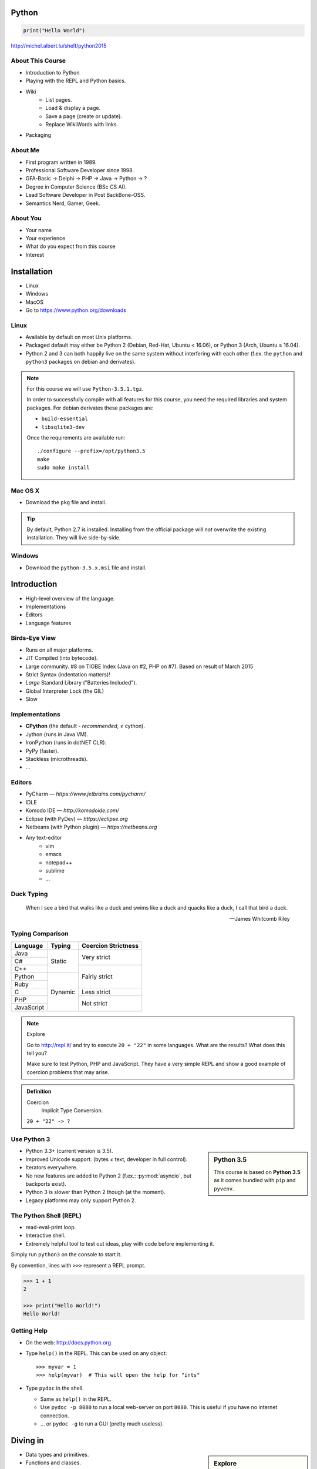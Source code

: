 .. |br| raw:: html

   <br />

.. |clear| raw:: html

   <br clear="both" />

.. role:: checkpoint
    :class: checkpoint

.. role:: keyterm
    :class: keyterm

.. role:: strike
    :class: strike

.. |home| image:: _static/icons/home.png
    :class: midline

.. |github| image:: _static/icons/github-circle.png
    :class: midline

.. |gplus| image:: _static/icons/google-plus.png
    :class: midline


Python
======

.. code-block:: python

    print("Hello World")

|home| http://michel.albert.lu/shelf/python2015



About This Course
-----------------

.. ifnotslides::

    .. note::
        This document has been generated from the original slide sources. Some
        sections may seem so to be kept extensively short. This was necessary
        to make the slides readable. The same goes for code samples that have
        been cut into pieces. In that case, each block has a "filename" caption
        to give some context.

* Introduction to Python
* Playing with the REPL and Python basics.
* Wiki
    * List pages.
    * Load & display a page.
    * Save a page (create or update).
    * Replace WikiWords with links.
* Packaging

About Me
--------

* First program written in 1989.
* Professional Software Developer since 1998.
* GFA-Basic → Delphi → PHP → Java → Python → ?
* Degree in Computer Science (BSc CS AI).
* Lead Software Developer in Post BackBone-OSS.
* Semantics Nerd, Gamer, Geek.


About You
---------

* Your name
* Your experience
* What do you expect from this course
* Interest


Installation
============

* Linux
* Windows
* MacOS
* Go to https://www.python.org/downloads


Linux
-----

* Available by default on most Unix platforms.
* Packaged default may either be Python 2 (Debian, Red-Hat, Ubuntu < 16.06), or
  Python 3 (Arch, Ubuntu ≥ 16.04).
* Python 2 and 3 can both happily live on the same system without interfering
  with each other (f.ex. the ``python`` and ``python3`` packages on debian and
  derivates).

.. note::

    For this course we will use ``Python-3.5.1.tgz``.

    In order to successfully compile with all features for this course, you
    need the required libraries and system packages. For debian derivates these
    packages are:

    * ``build-essential``
    * ``libsqlite3-dev``

    Once the requirements are available run::

        ./configure --prefix=/opt/python3.5
        make
        sudo make install



Mac OS X
--------

* Download the ``pkg`` file and install.

.. tip::

    By default, Python 2.7 is installed. Installing from the official package
    will *not* overwrite the existing installation. They will live
    side-by-side.


Windows
-------

* Download the ``python-3.5.x.msi`` file and install.


Introduction
============

* High-level overview of the language.
* Implementations
* Editors
* Language features


Birds-Eye View
--------------

* Runs on all major platforms.
* JIT Compiled (into bytecode).
* Large community. #8 on TIOBE Index (Java on #2, PHP on #7). Based on result
  of March 2015
* Strict Syntax (indentation matters)!
* *Large* Standard Library ("Batteries Included").
* Global Interpreter Lock (the GIL)
* Slow


Implementations
---------------

* **CPython** (the default - *recommended*, ≠ cython).
* Jython (runs in Java VM).
* IronPython (runs in dotNET CLR).
* PyPy (faster).
* Stackless (microthreads).
* …


Editors
-------

* PyCharm — *https://www.jetbrains.com/pycharm/*
* IDLE
* Komodo IDE — *http://komodoide.com/*
* Eclipse (with PyDev) — *https://eclipse.org*
* Netbeans (with Python plugin) — *https://netbeans.org*
* Any text-editor
    * vim
    * emacs
    * notepad++
    * sublime
    * …


Duck Typing
-----------

    When I see a bird that walks like a duck and swims like a duck and quacks
    like a duck, I call that bird a duck.

    -- James Whitcomb Riley


Typing Comparison
-----------------

+--------------+-----------+---------------------+
| Language     | Typing    | Coercion Strictness |
+==============+===========+=====================+
| Java         | Static    | Very strict         |
+--------------+           +                     +
| C#           |           |                     |
+--------------+           +---------------------+
| C++          |           | Fairly strict       |
+--------------+-----------+                     +
| Python       | Dynamic   |                     |
+--------------+           +                     +
| Ruby         |           |                     |
+--------------+           +---------------------+
| C            |           | Less strict         |
+--------------+           +---------------------+
| PHP          |           | Not strict          |
+--------------+           +                     +
| JavaScript   |           |                     |
+--------------+-----------+---------------------+


.. note:: Explore

    Go to http://repl.it/ and try to execute ``20 + "22"`` in some languages.
    What are the results? What does this tell you?

    Make sure to test Python, PHP and JavaScript. They have a very simple REPL
    and show a good example of coercion problems that may arise.

.. admonition:: Definition

    Coercion
        Implicit Type Conversion.

    ``20 + "22" -> ?``


Use Python 3
------------

.. sidebar:: Python 3.5

    This course is based on **Python 3.5** as it comes bundled with ``pip`` and
    ``pyvenv``.

* Python 3.3+ (current version is 3.5).
* Improved Unicode support. (bytes ≠ text, developer in full control).
* Iterators everywhere.
* No new features are added to Python 2 (f.ex.: :py:mod:`asyncio`, but
  backports exist).
* Python 3 is slower than Python 2 though (at the moment).
* Legacy platforms may only support Python 2.


The Python Shell (REPL)
-----------------------

* read-eval-print loop.
* Interactive shell.
* Extremely helpful tool to test out ideas, play with code before implementing
  it.

Simply run ``python3`` on the console to start it.

By convention, lines with ``>>>`` represent a REPL prompt.

.. code-block:: python

    >>> 1 + 1
    2

    >>> print("Hello World!")
    Hello World!


Getting Help
------------

* On the web: http://docs.python.org
* Type ``help()`` in the REPL. This can be used on any object::

    >>> myvar = 1
    >>> help(myvar)  # This will open the help for "ints"

* Type ``pydoc`` in the shell.

  * Same as ``help()`` in the REPL.
  * Use ``pydoc -p 8080`` to run a local web-server on port ``8080``. This is
    useful if you have no internet connection.
  * … or ``pydoc -g`` to run a GUI (pretty much useless).


.. slide::

    :keyterm:`$ pydoc collections.OrderedDict`


Diving in
=========

.. sidebar:: Explore

    "Explore" blocks show a few simple things for you to try out yourself.

* Data types and primitives.
* Functions and classes.
* Saving and running the code.


Common Data Types
-----------------

.. sidebar:: Explore

    * ``help(None)``
    * ``help(bool)``, ``help(True)``
    * ``help(str)``,
    * ``help(bytes)``, ``help(b'')``
    * ``help(int)``, ``help(123)``

* None (like ``null``)
* Boolean
* String (unicode sequence)
* Bytes (0-255 sequence)
* Numbers

.. note::

    Useful standard modules when working with numbers:

    - :py:mod:`fractions`
    - :py:mod:`math`
    - :py:mod:`cmath`
    - :py:mod:`statistics` (new in 3.4)

.. nextslide::
    :increment:

**Python 2 vs. Python 3**

====================  ==========  ==========
 Literal               Py2 Type    Py3 Type
====================  ==========  ==========
 ``'Hello World'``     bytes       unicode
 ``u'Hello World'``    unicode     unicode
 ``b'Hello World'``    bytes       bytes
====================  ==========  ==========

.. warning::

    * *Always* prefix text with ``u`` in **Python 2**. *Unless* you know
      *exactly* that you want bytes!
    * *Never* use ``encode`` on bytes.
    * *Never* use ``decode`` on strings.

.. note::

    Technically, the type of ``''`` is ``str`` in Python2. However, in Python2,
    ``str`` and ``bytes`` are equivalent. Try running ``id(str)``,
    and ``id(bytes)`` in both Python2 and Python3.

.. nextslide::
    :increment:

.. sidebar:: Explore

    * ``help(list)``, ``help([])``
    * ``help(tuple)``, ``help((1,2))``

    **Note**:

    Tuple of one element: ``(1,)``

.. note::

    In python, using ``(1)`` is the same as simply writing ``1``. The following
    two statements are equivalent::

        >>> x = (1)
        >>> x = 1

    Parens can be used to group multiple statements, and to split long lines.

    But tuples use parens to write tuples too. So writing a tuple of one
    element introduces an ambiguity in syntax: When writing ``(1)``, do you
    mean the tuple with one element, or do you mean the integer value ``1``?

    In order to remove this ambiguity, a 1-element tuple must be written with a
    trailing comma: ``(1, )``

    Additionally, in the same way that ``1`` ≡ ``(1)``, there is also: ``(1,)``
    ≡ ``1,`` (as long as it is syntactically correct)!.

    As such, the following lines are also equivalent (similar to the first
    paragraph)::

        >>> x = 1,
        >>> x = (1, )

    This can lead to subtle bugs when not careful.


* Lists

  - can hold objects of any type, heterogenous
  - slicing
  - appending, inserting
  - popping (queue, stack)

* Tuples, Namedtuples

  - Immutable lists
  - Cannot be changed
  - but can be hashed

.. nextslide::
    :increment:

.. sidebar:: Explore

    * ``help(dict)``, ``help({})``
    * ``help(set)``

* Dictionaries

  - a.k.a. a HashTable
  - keys can be anything that can be hashed.
  - values can be anything.

* Sets

  - a.k.a. a Bag
  - values must be hashable.
  - only the *first* element is kept. Adding new identical items has no effect.


Python vs other Languages
-------------------------

* Everything is an Object. Even functions.
* Blocks defined by indentation
* "Falsy" values (``''``, ``[]``, ``()``, ``{}``, ``0``, ``False``, …)
* ``True == 1 and False == 0``
* Variable unpacking (f.ex.: ``a, b = 1, 2``).
* "lambda" expressions.
* :pep:`8`

.. note::

    Historically, ``True`` and ``False`` did not exist in Python. Instead ``1``
    and ``0`` were used. Those literals were introduced in Python 2.2.1. The
    boolean type was introduced in 2.3. The values are *constant* for backwards
    compatibility with older versions.


Exceptions
----------

An example exception:

.. code-block:: python

    >>> from example_exception import foo
    >>> foo()
    Traceback (most recent call last):
      File "<stdin>", line 1, in <module>
      File "/path/example_exception.py", line 3, in foo
        return a['z']
    KeyError: 'z'


.. note::

    From bottom to top:

    **KeyError**
        The kind of the exception which was thrown.

    ``return a['z']``
        The line which caused the error.

    **File "..."**
        The finlename that caused the error.

    **line 3**
        The line in the file.

    **in foo**
        The function-name in which the error was thrown.

    Moving up the "stack", the lines have the same format. The further you move
    "up", the closer you get to the entry-point of the application.



Exercise: primitives
--------------------

.. to-do item #1 code

.. sidebar:: Explore

    * Run ``help`` on your variables (f.ex.: ``help(mytext)``)
    * Difference between ``mytext.find`` and ``mytext.index``?
    * Difference between ``mytext`` and ``mybytes``?


.. code-block:: python

    >>> mytext = 'Hello World!'
    >>> mytext.split()
    >>> mytext[0:5]
    >>> mytext.find('o')

    >>> mybytes = b'Hello World!'

    >>> myint = 10
    >>> int('101010', 2)

    >>> mybool = True
    >>> bool('hello')
    >>> bool('')


Exercise: collections
---------------------

.. to-do item #1 code

.. sidebar:: Explore

    * Try other types of values (``int``, ``list``, ``tuple``, …) as keys for
      the ``dict``.
    * Try the ``list`` example with a ``tuple``.
    * Run ``help`` on both ``mylist`` and ``mydict``.


.. code-block:: python

    >>> # dictionary
    >>> mydict = {}
    >>> mydict['foo'] = 10
    >>> mydict['foo']
    >>> mydict['bar']
    >>> mydict.get('bar', 'mydefault')

    >>> # list
    >>> mylist = [1, 2, 3]
    >>> mylist
    >>> mylist[1:3]
    >>> mylist[0]
    >>> mylist[10]
    >>> mylist[2] = 10
    >>> mylist.append(4)


Functions
---------

* Defined using the ``def`` keyword.
* Always return a value. If no value is specified, it will return ``None``
* In Python they are "First-Class Functions" (i.e.: funtions are objects too).
* Function definition is executed *at runtime* (usually during ``import``)!

Example::

    def say_hello(name):
        '''
        Prints "Hello <name>" to stdout.
        '''
        print('Hello ' + name)


Documenting Code
----------------

* The first ``string`` inside a module/class/function are their so called
  "docstrings".
* No standard formatting.
* Sphinx (http://www.sphinx-doc.org)
* Accessible via the special variable ``__doc__``.

.. sidebar:: Takeaways

    * Everything is an object. Functions too!

.. code-block:: python

    >>> def noop():
    ...     '''
    ...     Does nothing
    ...     '''
    ...     pass

    >>> print(noop.__doc__)


Exercise: "Falsy" Values
------------------------

.. to-do item #2, #32 code

.. sidebar:: Takeaways

    * Blocks identified by indentation

.. code-block:: python
    :emphasize-lines: 2

    >>> def trueish(true_enough):
    >>>     if true_enough:
    >>>         print('yes.')
    >>>     else:
    >>>         print('no.')

    >>> # Text
    >>> trueish('')
    >>> trueish('hello world')

    >>> # Numbers
    >>> trueish(123)
    >>> trueish(0)
    >>> trueish(-100)

    >>> # Lists
    >>> trueish([])
    >>> trueish([1, 2, 3])


Saving your code
----------------

.. sidebar:: Linux, MacOS

    On \*nix systems, you can make the file executable with a shebang. For
    example::

        #!/usr/bin/python

* File extension: ``.py``
* Python files are called *modules*.
* Folders can be used to organise your code into *packages*.
* Folders with modules should contain a file with the name ``__init__.py``.
  This special file marks a folder as *package*.
* Execute files with

.. code-block:: bash

    $ python filename.py



Classes – Basics
----------------

.. to-do item #33

* Definition happens at runtime (like with functions).
* Support multiple inheritance.
* No interfaces (Duck Typing).
* **Instance methods get the instance as first parameter.** Conventional name: ``self``
* **Class methods get the class as first parameter.** Conventional name: ``cls``
* Static methods are merely syntactic sugar.


Classes – Basic Example
-----------------------

.. code-block:: python

    class MyClass(AParentClass, AMixinClass):

        def __init__(self, a, b):
            super()
            self.a = a
            self.b = b

        @staticmethod
        def mystaticmethod(arg1, arg2):
            print(arg1, arg2)

        @classmethod
        def myclassmethod(cls, arg1, arg2):
            print(cls, arg1, arg2)

        def myinstancemethod(self, arg1, arg2):
            print(self, arg1, arg2)


Our Project
===========

A very simple wiki page.


Exercise – A Wiki Page
----------------------

.. code-block:: python
    :caption: **Filename:** wiki / model.py

    class WikiPage:

        def __init__(self, title, content):
            self.title = title
            self.content = content

        def teaser(self):
            return self.content

Usage:

.. sidebar:: Explore

    * Run ``help`` on your created instance.
    * Execute the function ``dir`` on your created instance.
    * Try assigning a value to ``page.content``


.. code-block:: python

    >>> import wiki.model as model
    >>> page = model.WikiPage(
    ...    'index', 'Hello World!')


Wiki Functionality
------------------

* List pages.
* Load & display a page.
* Save a page (create or update).
* Replace WikiWords with links.


Storing documents on Disk
-------------------------

.. note:: Assumptions

    * JSON as format.
    * No checks for FS injections.
    * Page titles are valid filenames.

.. sidebar:: Takeaways
    :class: overlapping

    * Imports
    * Defining classes

.. code-block:: python
    :caption: **Filename:** wiki / storage / disk.py
    :name: diskstorage1

    from os import listdir
    from os.path import join, exists
    import json

    from wiki.model import WikiPage


    class DiskStorage:

        def __init__(self, root):
            self.root = root

        def init(self):
            pass

        def close(self):
            pass

.. nextslide::
    :increment:

.. sidebar:: Takeaways
    :class: overlapping

    * Opening files
    * ``with`` statement

.. code-block:: python
    :caption: **Filename:** wiki / storage / disk.py
    :name: diskstorage2

    def save(self, document):
        filename = join(self.root,
            document.title) + '.json'
        with open(filename, 'w') as file_hndl:
            json.dump({
                'title': document.title,
                'content': document.content
            }, file_hndl)

    def load(self, title):
        filename = join(self.root,
            title) + '.json'
        if not exists(filename):
            return None

        with open(filename, 'r') as file_handle:
            document = json.load(file_handle)

        return WikiPage(document['title'],
                        document['content'])

.. nextslide::
    :increment:

.. sidebar:: Takeaways
    :class: overlapping

    * ``for … in …``  loop
    * Variable unpacking

.. code-block:: python
    :caption: **Filename:** wiki / storage / disk.py
    :name: diskstorage3

    def list(self):
        titles = []
        for filename in listdir(self.root):
            title, _ = filename.rsplit('.', 1)
            titles.append(title)
        return titles


Using the DiskStorage Class
---------------------------

.. sidebar:: Remember
    :class: overlapping

    Packages must have a ``__init__.py`` file!

    `source code (step 1) <_static/wiki-0.1.tar.gz>`_

.. code-block:: python
    :caption: **Filename:** runner.py

    from wiki.model import WikiPage
    from wiki.storage.disk import (
        DiskStorage
    )

    storage = DiskStorage('wiki_pages')
    for page in storage.list():
        print(page)

    mypage = WikiPage('HelloWorld', 'This is an example!')
    storage.save(mypage)

    for page in storage.list():
        print(page)

    loaded_page = storage.load('HelloWorld')
    print(mypage == loaded_page)


.. note:: Complete Source

    .. code-block:: python
        :caption: wiki/storage/disk.py
        :name: complete_diskstorage

        from os import listdir
        from os.path import join, exists
        import json

        from wiki.model import WikiPage


        class DiskStorage:

            def __init__(self, root):
                self.root = root

            def init(self):
                pass

            def close(self):
                pass

            def save(self, document):
                filename = join(self.root,
                    document.title) + '.json'
                with open(filename, 'w') as file_hndl:
                    json.dump({
                        'title': document.title,
                        'content': document.content
                    }, file_hndl)

            def load(self, title):
                filename = join(self.root,
                    title) + '.json'
                if not exists(filename):
                    return None

                with open(filename, 'r') as file_handle:
                    document = json.load(file_handle)

                return WikiPage(document['title'],
                                document['content'])

            def list(self):
                titles = []
                for filename in listdir(self.root):
                    title, _ = filename.rsplit('.', 1)
                    titles.append(title)
                return titles


.. slide::

    .. figure:: _static/checkpoint.jpg
        :class: fill

    :checkpoint:`$ ./env/bin/python runner.py`


Imports
-------

* Partial imports are possible: ``from foo import bar``
* Aliasing imports: ``from foo import bar as qux``
* *Never* write ``from foo import *`` (Why?).
* Can be wrapped in a ``try … except`` block. This allows for graceful
  degradation.
* They do not have to be at the beginning of the file.
* They are cached. File lookup, and actual loading only happens the first
  time.

.. warning:: Import Side-Effects

    Modules (``.py``) files should never execute active code on it's root! This
    code will be executed on import and is very hard to test with unit-tests!


The "``in``" Operator
---------------------

.. sidebar:: Warning

    The iterated variable is bound in the *same* scope as the ``for``
    loop resides. The loop effectively shadows this value!

* Loops
* Tests for membership

**Examples:**

.. code-block:: python

    >>> element = 'Whoops'
    >>> for element in [1, 2, 3]:
    >>>     print(element)
    >>>
    >>> print(element)  # Caution! Keep this in mind!

    >>> 2 in [1, 2, 3]

    >>> 'foo' in {'foo': 10, 'bar': 20}

    >>> 'foo' in {'foo', 'bar'}


``for … in … else``
-------------------

.. sidebar:: Explore

    * ``$ pydoc for``


* For loops have an optional ``else`` clause: ``for … in … else …``.
* The ``else`` block is executed when the ``for`` block reaches it's end
  *normally* (no ``break``).

**Example**

.. code-block:: python

    with open('names.txt') as file_handle:
        names = file_handle.read().splitlines()

    for name in names:
        if name == 'foo':
            print('foo was found!')
            break
    else:
        print('foo was not found in the file!')


The "``with``" Statement
------------------------

* Used with a so called "Context Manager".
* Used for code which needs an "entry" and guaranteed "exit" step (a open file,
  a DB connection, …).
* The ``with`` block does **not** create a new variable scope. Variables
  created in that block are accessible outside!
* Ensures that finalisation step is taken. Even on unexpected exit.
* Context managers can be created manuall by implementing the magic
  ``__enter__`` and ``__exit__`` methods in a class, or
  :py:func:`contextlib.contextmanager`.



Variable Unpacking
------------------

.. sidebar:: Throwaway Variable

    The underscore "``_``" is a perfectly valid identifier in Python. By
    *convention* it is used whenever you must store a value but don't need it.

    This is most commonly used with variable unpacking.

* Assign multiple values at once, "extracting" them from an iterable.
* Use ``_`` for "throwaway" variables.

**Example**

.. code-block:: python

    >>> title, _ = filename.rsplit('.', 1)

    >>> a, _, b = [1, 2, 3]
    >>> print(a)

    >>> # What could possibly go wrong?
    >>> a, b = {'a': 1, 'b': 2}

    >>> # Is this safe?
    >>> a, b = {1, 2}


Third Party Modules & virtualenv
--------------------------------

* Official Index (The "Cheese Shop"): http://pypi.python.org
* Third Party modules can be installed using ``pip``.
* Virtual Environments isolate packages from the system.
* Virtual Environments can be created using ``pyvenv`` (as of Python 3.4) or
  ``virtualenv`` .

.. attention::
    Installing compiled extensions (f.ex. C/C++) requires the appropriate
    compiler (and headers) on the system!

.. nextslide::
    :increment:

**Installing our requirement**

.. code-block:: bash

    $ /opt/python3.5/bin/pyvenv env
    $ ./env/bin/pip install flask


**Alternatives**

.. code-block:: bash

    $ source env/bin/activate
    (env)$ pip install flask

.. code-block:: bash

    $ mkvirtualenv tutorial  # With "virtualenvwrapper"
    (tutorial)$ pip install flask

Packaging our application
-------------------------

A minimal setup script:

.. code-block:: python
    :caption: **Filename:** setup.py
    :name: basic_setup_script

    from setuptools import setup, find_packages

    setup(name='wiki',
          packages=find_packages())


Linking the package for development:

.. code-block:: bash

    $ ./env/bin/pip install -e .


Our first Web Page
------------------

.. sidebar:: Takeaways
    :class: overlapping

    * Module level variables are all-caps (:pep:`8`).
    * Naming variables in function call.
    * There are no "constants" in Python.
    * ``__name__`` is the module's name.
    * Avoiding "import side-effects" using |br| ``if __name__ == '__main__':``


.. code-block:: python
    :caption: **Filename:** wiki / webui.py
    :name: webui1

    from flask import Flask

    APP = Flask(__name__)


    @APP.route('/')
    def index():
        return 'Hello World'


    if __name__ == '__main__':
        APP.run(debug=True, host='0.0.0.0',
                port=5000)

|clear|

.. code-block:: bash

    $ ./env/bin/python wiki/webui.py


.. slide::

    .. figure:: _static/checkpoint.jpg
        :class: fill

    :checkpoint:`http://localhost:5000`



Using our DiskStorage class
---------------------------

.. note:: Complete Source

    .. code-block:: python
        :caption: wiki/webui.py
        :name: complete_webui

        from flask import Flask, g
        from wiki.storage.disk import DiskStorage


        APP = Flask(__name__)


        @APP.before_request
        def before_request():
            g.db = DiskStorage('wiki_pages')


        @APP.route('/')
        def index():
            return 'Hello World'


        @APP.route('/list')
        def list():
            page_names = g.db.list()
            return '\n'.join(page_names)


        if __name__ == '__main__':
            APP.run(debug=True, host='0.0.0.0',
                    port=5000)

Imports:

.. code-block:: python
    :emphasize-lines: 1
    :caption: wiki / webui.py
    :name: webui2

    from flask import Flask, g
    from wiki.storage.disk import DiskStorage

Making storage available:

.. code-block:: python

    @APP.before_request
    def before_request():
        g.db = DiskStorage('wiki_pages')

Prividing a page listing:

.. sidebar:: Takeaways

    * Joining lists

.. code-block:: python
    :emphasize-lines: 4

    @APP.route('/list')
    def list():
        page_names = g.db.list()
        return '\n'.join(page_names)


.. slide::

    .. figure:: _static/checkpoint.jpg
        :class: fill

    :checkpoint:`http://localhost:5000/list`


.. slide::

    .. image:: _static/brace_for_html.jpg
        :align: center


HTML Output (via templating) in Flask
-------------------------------------

.. note:: Complete Source

    .. code-block:: python
        :caption: wiki/webui.py
        :name: webui3

        from flask import Flask, g, render_template
        from wiki.storage.disk import DiskStorage


        APP = Flask(__name__)


        @APP.before_request
        def before_request():
            g.db = DiskStorage('wiki_pages')


        @APP.route('/')
        def index():
            return 'Hello World'


        @APP.route('/list')
        def list():
            page_names = g.db.list()
            return render_template('pagelist.html',
                                page_names=page_names)


        if __name__ == '__main__':
            APP.run(debug=True, host='0.0.0.0',
                    port=5000)


* Jinja Templating Engine (http://jinja.pocoo.org)

.. code-block:: html+jinja
    :caption: **Filename:** wiki / templates / pagelist.html
    :name: pagelist1

    <html>
    <body>
      <ul>
      {% for name in page_names %}
        <li>{{name}}</li>
      {% endfor %}
      </ul>
    </body>
    </html>

.. nextslide::
    :increment:

.. code-block:: python
    :emphasize-lines: 1, 8
    :caption: **Filename:** wiki / webui.py
    :name: webui4

    from flask import Flask, g, render_template

    ...

    @APP.route('/list')
    def list():
        page_names = g.db.list()
        return render_template('pagelist.html',
                               page_names=page_names)

.. sidebar:: Source Code

    `source code (step 2) <_static/wiki-0.2.tar.gz>`_


.. slide::

    .. figure:: _static/checkpoint.jpg
        :class: fill

    :checkpoint:`http://localhost:5000/list`


Wiki Functionality
------------------

* :strike:`List pages`
* Load & display a page
* Save a page (create or update)
* Replace WikiWords with links.


Loading and Displaying a Page
-----------------------------

.. code-block:: python
    :caption: **Filename:** wiki / webui.py
    :name: webui5
    :emphasize-lines: 3

    ...

    @APP.route('/<name>')
    def display(name):
        page = g.db.load(name)
        return render_template('page.html', page=page)

    ...

.. code-block:: html+jinja
    :caption: **Filename:** wiki / templates / page.html
    :name: page2

    <html>
    <body>
      {{page.content|safe}}
      <hr />
      <a href="{{url_for('display', name=page.title, edit=True)}}">
        Edit</a>
    </body>
    </html>

.. sidebar:: Source Code
    :class: overlapping

    `source code (step 3) <_static/wiki-0.3.tar.gz>`_


.. slide::

    .. figure:: _static/checkpoint.jpg
        :class: fill

    :checkpoint:`http://localhost:5000/BingoBongo`


Wiki Functionality
------------------

* :strike:`List pages`
* :strike:`Load & display a page`
* Save a page (create or update)
* Replace WikiWords with links.


Creating Pages
--------------

.. note:: Complete Source

    .. code-block:: python
        :caption: wiki/webui.py
        :name: webui6

        from flask import Flask, g, render_template, redirect, url_for, request
        from wiki.model import WikiPage
        from wiki.storage.disk import DiskStorage


        APP = Flask(__name__)


        @APP.before_request
        def before_request():
            g.db = DiskStorage('wiki_pages')


        @APP.route('/')
        def index():
            return 'Hello World'


        @APP.route('/list')
        def list():
            page_names = g.db.list()
            return render_template('pagelist.html',
                                page_names=page_names)


        @APP.route('/<name>')
        def display(name):
            page = g.db.load(name)
            if not page:
                return render_template('edit_page.html', name=name)
            if 'edit' in request.args:
                return render_template('edit_page.html', name=name,
                                    content=page.content)
            return render_template('page.html', page=page)


        @APP.route('/', methods=['POST'])
        def save_page():
            page = WikiPage(request.form['title'],
                            request.form['content'])
            g.db.save(page)
            return redirect(url_for('display', name=page.title))


        if __name__ == '__main__':
            APP.run(debug=True, host='0.0.0.0',
                    port=5000)

.. code-block:: python
    :caption: **Filename:** wiki / webui.py
    :name: webui7
    :emphasize-lines: 1-2, 7-11, 14-20

    from flask import ..., redirect, url_for, request
    from wiki.model import WikiPage

    @APP.route('/<name>')
    def display(name):
        page = g.db.load(name)
        if not page:
            return render_template('edit_page.html', name=name)
        if 'edit' in request.args:
            return render_template('edit_page.html', name=name,
                                   content=page.content)
        return render_template('page.html', page=page)

    @APP.route('/', methods=['POST'])
    def save_page():
        page = WikiPage(request.form['title'],
                        request.form['content'])
        g.db.save(page)
        return redirect(url_for('display', name=page.title))

.. nextslide::
    :increment:

.. code-block:: html+jinja
    :caption: **Filename:** wiki / templates / edit_page.html

    <html>
    <body>
    <form action="{{url_for('index')}}"
          method="POST">
      Title: <input type="text"
                    name="title"
                    value="{{name}}" /><br />
      Content<br />
      <textarea name="content" rows="10"
                cols="80">{{content|safe}}</textarea>
      <br />
      <input type="submit" />
    </form>
    </body>
    </html>


.. sidebar:: Source Code
    :class: overlapping

    `source code (step 4) <_static/wiki-0.4.tar.gz>`_


.. slide::

    .. figure:: _static/checkpoint.jpg
        :class: fill

    :checkpoint:`http://localhost:5000/BingoBongo`


Wiki Functionality
------------------

* :strike:`List pages`
* :strike:`Load & display a page`
* :strike:`Save a page (create or update)`
* Replace WikiWords with links.


Page Listing Revisited
----------------------

Let's add links to our page listing:

.. code-block:: html+jinja
    :caption: **Filename:** wiki / templates / pagelist.html
    :name: pagelist2
    :emphasize-lines: 5-6

    <html>
    <body>
    <ul>
    {% for name in page_names %}
      <li><a href="{{url_for('display',
        name=name)}}">{{name}}</a></li>
    {% endfor %}
    </ul>
    </body>
    </html>


Creating an Index Page
----------------------

… and let's replace the hard-coded "Hello World" index page with a default wiki
page.

.. code-block:: python
    :caption: **Filename:** wiki / webui.py
    :name: webui8
    :emphasize-lines: 5

    ...

    @APP.route('/')
    def index():
        return redirect('/Index')

    ...


Replacing WikiWords
-------------------

.. code-block:: html+jinja
    :caption: **Filename:** wiki / templates / page.html
    :emphasize-lines: 3

    <html>
    <body>
      {{page.content|wikify|safe}}
      <hr />
      <a href="{{url_for('display', name=page.title, edit=True)}}">
        Edit</a>
    </body>
    </html>


Flask allows us to *easily* create "modifier" functions for values. Turning an
existing document into HTML is essentially a modification of the raw content.
So we will create a filter.


Planning the Filter
-------------------


.. code-block:: python

    @APP.template_filter('wikify')
    def wikify(text):
        return text.upper()

* Filters are functions that take a string and return a modified string.
* **Input:** ``'Foo HelloWorld bar'`` |br|
  **Output:** ``'Foo <a href="http://localhost:5000/HelloWorld"> HelloWorld</a> bar'``
* **Challenge:** Use ``url_for`` to create proper URLs.
* *How?*


Custom Template Filter
----------------------

.. note:: Complete Source

    .. code-block:: python
        :caption: wiki/webui.py
        :name: webui9

        import re

        from flask import Flask, g, render_template, redirect, url_for, request

        from wiki.model import WikiPage
        from wiki.storage.disk import DiskStorage


        APP = Flask(__name__)
        P_WIKIWORD = re.compile(r'\b((?:[A-Z][a-z0-9]+){2,})\b')


        def make_page_url(match):
            groups = match.groups()
            title = groups[0]
            return '<a href="{url}">{title}</a>'.format(
                url=url_for('display', name=title),
                title=title)


        @APP.template_filter('wikify')
        def wikify(text):
            # NOTE: We could do much more here!
            return P_WIKIWORD.sub(make_page_url, text)


        @APP.before_request
        def before_request():
            g.db = DiskStorage('wiki_pages')


        @APP.route('/')
        def index():
            return 'Hello World'


        @APP.route('/list')
        def list():
            page_names = g.db.list()
            return render_template('pagelist.html',
                                page_names=page_names)


        @APP.route('/<name>')
        def display(name):
            page = g.db.load(name)
            if not page:
                return render_template('edit_page.html', name=name)
            if 'edit' in request.args:
                return render_template('edit_page.html', name=name,
                                    content=page.content)
            return render_template('page.html', page=page)


        @APP.route('/', methods=['POST'])
        def save_page():
            page = WikiPage(request.form['title'],
                            request.form['content'])
            g.db.save(page)
            return redirect(url_for('display', name=page.title))


        if __name__ == '__main__':
            APP.run(debug=True, host='0.0.0.0',
                    port=5000)

.. code-block:: python
    :caption: **Filename:** wiki / webui.py
    :name: webui10

    import re

    P_WIKIWORD = re.compile(r'\b((?:[A-Z][a-z0-9]+){2,})\b')

    def make_page_url(match):
        groups = match.groups()
        title = groups[0]
        return '<a href="{url}">{title}</a>'.format(
            url=url_for('display', name=title),
            title=title)

    @APP.template_filter('wikify')
    def wikify(text):
        # NOTE: We could do much more here!
        return P_WIKIWORD.sub(make_page_url, text)


.. slide::

    .. image:: _static/shock.jpg
        :align: center


Let's pick this apart
---------------------

.. sidebar:: "Raw" Strings
    :class: overlapping

    A string prefixed with an `r` is a raw string. This means that no escaping
    is done. For example, ``\n`` will not be replaced by a newline.

.. code-block:: python

    import re  # Import the regex module

    # pre-compile the regular expression
    P_WIKIWORD = re.compile(
        r'\b((?:[A-Z][a-z0-9]+){2,})\b')

    # Assigns a new filter. Filters can be used in the template to "modify"
    # values (see also the ``safe`` filter we used earlier.
    @APP.template_filter('wikify')
    def wikify(text):
        # This takes the value from the template and returns a modified text.
        return P_WIKIWORD.sub(make_page_url, text)

:py:func:`re.sub` replaces all occurrences in a string with something else. In
this case we give a *function* as replacement. This function will be called for
each match.


.. nextslide::
    :increment:

The following function is created to be used in ``re.sub``. It takes a
``match`` object, and returns a replacement string.

This is needed so we can use ``url_for`` to generate the correct URLs.

Python string formatting can be done using C-Style ``%`` escapes, *or* using a
mini templating language.

.. code-block:: python

    def make_page_url(match):
        groups = match.groups()
        title = groups[0]
        return '<a href="{url}">{title}</a>'.format(
            url=url_for('display', name=title),
            title=title)

.. slide:: That *thing* again
    :level: 2

    .. code-block:: python
        :caption: **Filename:** wiki / webui.py
        :name: webui11

        import re

        P_WIKIWORD = re.compile(r'\b((?:[A-Z][a-z0-9]+){2,})\b')

        def make_page_url(match):
            groups = match.groups()
            title = groups[0]
            return '<a href="{url}">{title}</a>'.format(
                url=url_for('display', name=title),
                title=title)

        @APP.template_filter('wikify')
        def wikify(text):
            # NOTE: We could do much more here!
            return P_WIKIWORD.sub(make_page_url, text)


.. slide::

    `source code (step 5) <_static/wiki-0.5.tar.gz>`_

.. slide::

    .. figure:: _static/checkpoint.jpg
        :class: fill

    :checkpoint:`http://localhost:5000/list`


String Formatting
-----------------

.. code-block:: python

    >>> fname = 'John'
    >>> lname = 'Doe'
    >>>
    >>> # Mini-Language
    >>> print('|{fname:<20}|{lname:^20}|'.format(
    ...     fname=fname, lname=lname))
    >>>
    >>> # C-Style
    >>> print('|%-20s|%20s|' % (fname, lname))


================ =========================
 C-Style           Mini-Language
================ =========================
 faster            slower
 less readable     more readable
 less verbose      more verbose
 less powerful     more powerful
================ =========================


Page Layout
-----------

.. code-block:: html+jinja
    :caption: **Filename:** wiki / templates / master.html

    <html>
    <body>
      <nav>
        <a href="{{url_for('list')}}">Page List</a>
      </nav>
      <hr />
      <div id="content">{% block content %}{% endblock %}</div>
    </body>
    </html>

.. code-block:: html+jinja
    :caption: **Filename:** wiki / templates / page.html
    :name: page1

    {% extends "master.html" %}
    {% block content %}
    {{page.content|wikify|safe}}
    <hr />
    <a href="{{url_for('display', name=page.title, edit=True)}}">
      Edit</a>
    {% endblock %}


Wiki Functionality
------------------

* :strike:`List pages`
* :strike:`Load & display a page`
* :strike:`Save a page (create or update)`
* :strike:`Replace WikiWords with links.`


Packaging — Revisited
----------------------

.. code-block:: python
    :caption: **Filename:** setup.py
    :name: extended_setup_script

    from setuptools import setup, find_packages
    setup(
        name='wiki',
        description="Replacement for Wikipedia",
        url="http://www.newp-project.com",
        license="BSD",
        author="Michel Albert",
        author_email="michel@albert.lu",
        version='0.6',
        packages=find_packages(),
        include_package_data=True,
        install_requires=[
            'Flask',
        ],
    )

.. nextslide::
    :increment:


.. code-block:: txt
    :caption: **Filename:** MANIFEST.in

    recursive-include wiki/templates *.html


Creating distributions
----------------------

.. code-block:: bash
    :caption: Creating a source distribution

    $ python setup.py sdist


.. code-block:: bash
    :caption: Creating a binary distribution

    $ python setup.py bdist_wheel


.. code-block:: bash
    :caption: Uploading / Publishing

    $ python setup.py register
    $ twine upload dist/*

See: https://packaging.python.org

.. sidebar:: Source Code
    :class: overlapping

    `source code (step 6) <_static/wiki-0.6.tar.gz>`_


Deploying
---------

* WSGI (:pep:`333` and :pep:`3333`) — Commonly pronounced "Whisky"
* Web Server Gateway Interface.
* Supported by all major web servers (Apache httpd, nginx, Tornado, …)

.. image:: _static/whisky.jpg
    :align: center


Apache httpd
------------

.. code-block:: python
    :caption: / var / www / mywiki / wsgi / myapp.wsgi

    from wiki.webui import APP as application

.. code-block:: apache
    :caption: / etc / apache2 / site-available / mywiki.conf

    <VirtualHost 1.2.3.4:80>
        ServerName mywiki.example.com

        WSGIDaemonProcess yourapplication user=user1 group=group1 \
            threads=5
        WSGIScriptAlias / /var/www/mywiki/wsgi/myapp.wsgi

        <Directory /var/www/mywiki>
            WSGIProcessGroup yourapplication
            WSGIApplicationGroup %{GLOBAL}
            Order deny,allow
            Allow from all
        </Directory>
    </VirtualHost>



Database Connectivity
=====================

* DBAPI2 (:pep:`249`)
* :py:mod:`sqlite3`


Our own Storage API
-------------------

* Remember ``wiki/storage/disk.py``

.. code-block:: python
    :caption: Storage API

    def save(self, document: WikiPage) -> None:
        pass

    def load(self, title: str) -> Optional[WikiPage]:
        pass

    def list(self) -> List[str]:
        pass

.. note::

    * Type hints are *provisional* in Python 3.5 (See :pep:`484`)
    * Syntax is valid back to Python 3.2 (:pep:`3107`)


SQLite and DBAPI 2
------------------

SQLite3 is included in the Python standard library (since Python 2.5). It is
compliant to DBAPI2 (:pep:`249`).

DBAPI compliant code looks like this:

.. code-block:: python

    connection = driver.connect(driver_parameters)
    cursor = connection.cursor()
    cursor.execute("SELECT * FROM mytable")
    for row in cursor:
        print(row)
    connection.close()

.. note::

    If you compile Python manually, the sqlite development headers
    (``libsqlite3-dev`` on debian and derivates) must be available. If not, the
    extension will not be included!


A new Storage class
-------------------

.. note:: Complete Source

    .. code-block:: python
        :caption: wiki/storage/sqlite.py
        :name: sqlitestorage1

        import sqlite3

        from wiki.model import WikiPage


        class SQLiteStorage:

            def __init__(self, dsn):
                self.connection = sqlite3.connect(dsn)

            def init(self):
                cursor = self.connection.cursor()
                cursor.execute(
                    '''
                    CREATE TABLE wikipage (
                        title TEXT NOT NULL PRIMARY KEY,
                        content TEXT);
                    ''')

                cursor.close()
                self.connection.commit()

            def close(self):
                self.connection.close()

            def save(self, document):
                cursor = self.connection.cursor()
                cursor.execute('SELECT COUNT(*) FROM wikipage '
                            'WHERE title=?',
                            [document.title])
                existing = cursor.fetchone()
                if existing[0] > 0:
                    cursor.execute('UPDATE wikipage SET content=? '
                                'WHERE title=?',
                                [document.content, document.title])
                else:
                    cursor.execute('INSERT INTO wikipage '
                                '(title, content) VALUES (?, ?)',
                                [document.title, document.content])
                cursor.close()
                self.connection.commit()

            def load(self, title):
                cursor = self.connection.cursor()
                cursor.execute('SELECT title, content FROM wikipage '
                            'WHERE title=?',
                            [title])
                row = cursor.fetchone()
                cursor.close()
                if not row:
                    return None
                else:
                    title, content = row
                    return WikiPage(title, content)

            def list(self):
                cursor = self.connection.cursor()
                cursor.execute('SELECT title FROM wikipage')

                titles = []
                for row in cursor:
                    titles.append(row[0])
                cursor.close()
                return titles

.. code-block:: python
    :caption: **Filename:** wiki / storage / sqlite.py
    :name: sqlitestorage2

    import sqlite3

    from wiki.model import WikiPage


    class SQLiteStorage:

        def __init__(self, dsn):
            self.connection = sqlite3.connect(dsn)

.. nextslide::
    :increment:

.. code-block:: python
    :caption: **Filename:** wiki / storage / sqlite.py
    :name: sqlitestorage3

        def init(self):
            cursor = self.connection.cursor()
            cursor.execute(
                '''
                CREATE TABLE wikipage (
                    title TEXT NOT NULL PRIMARY KEY,
                    content TEXT);
                ''')

            cursor.close()
            self.connection.commit()

        def close(self):
            self.connection.close()

.. nextslide::
    :increment:

.. code-block:: python
    :caption: **Filename:** wiki / storage / sqlite.py
    :name: sqlitestorage4

        def save(self, document):
            cursor = self.connection.cursor()
            cursor.execute('SELECT COUNT(*) FROM wikipage '
                           'WHERE title=?',
                           [document.title])
            existing = cursor.fetchone()
            if existing[0] > 0:
                cursor.execute('UPDATE wikipage SET content=? '
                               'WHERE title=?',
                               [document.content, document.title])
            else:
                cursor.execute('INSERT INTO wikipage '
                               '(title, content) VALUES (?, ?)',
                               [document.title, document.content])
            cursor.close()
            self.connection.commit()

.. nextslide::
    :increment:

.. code-block:: python
    :caption: **Filename:** wiki / storage / sqlite.py
    :name: sqlitestorage5

        def load(self, title):
            cursor = self.connection.cursor()
            cursor.execute('SELECT title, content FROM wikipage '
                           'WHERE title=?',
                           [title])
            row = cursor.fetchone()
            cursor.close()
            if not row:
                return None
            else:
                title, content = row
                return WikiPage(title, content)

.. nextslide::
    :increment:

.. code-block:: python
    :caption: **Filename:** wiki / storage / sqlite.py
    :name: sqlitestorage6

        def list(self):
            cursor = self.connection.cursor()
            cursor.execute('SELECT title FROM wikipage')

            titles = []
            for row in cursor:
                titles.append(row[0])
            cursor.close()
            return titles


Out with the old, in with the new
---------------------------------

.. note:: Complete Source

    .. code-block:: python
        :caption: wiki/webui.py
        :name: complete_webui2

        import re

        from flask import Flask, g, render_template, redirect, url_for, request

        from wiki.model import WikiPage
        from wiki.storage.sqlite import SQLiteStorage


        APP = Flask(__name__)
        P_WIKIWORD = re.compile(r'\b((?:[A-Z][a-z0-9]+){2,})\b')


        def make_page_url(match):
            groups = match.groups()
            title = groups[0]
            return '<a href="{url}">{title}</a>'.format(
                url=url_for('display', name=title),
                title=title)


        @APP.template_filter('wikify')
        def wikify(text):
            # NOTE: We could do much more here!
            return P_WIKIWORD.sub(make_page_url, text)


        @APP.before_first_request
        def init_storage():
            try:
                db = SQLiteStorage('wikipages.sqlite')
                db.init()
            except Exception as exc:
                print(exc)
            finally:
                db.close()


        @APP.before_request
        def before_request():
            g.db = SQLiteStorage('wikipages.sqlite')


        @APP.teardown_request
        def teardown_request(request):
            g.db.close()
            return request


        @APP.route('/')
        def index():
            return redirect('/Index')


        @APP.route('/list')
        def list():
            page_names = g.db.list()
            return render_template('pagelist.html',
                                page_names=page_names)


        @APP.route('/<name>')
        def display(name):
            page = g.db.load(name)
            if not page:
                return render_template('edit_page.html', name=name)
            if 'edit' in request.args:
                return render_template('edit_page.html', name=name,
                                    content=page.content)
            return render_template('page.html', page=page)


        @APP.route('/', methods=['POST'])
        def save_page():
            page = WikiPage(request.form['title'],
                            request.form['content'])
            g.db.save(page)
            return redirect(url_for('display', name=page.title))


        if __name__ == '__main__':
            APP.run(debug=True, host='0.0.0.0',
                    port=5000)

.. sidebar:: Takeaways
    :class: overlapping

    * Exception Handling

    `source code (step 7) <_static/wiki-0.7.tar.gz>`_

.. code-block:: python
    :caption: **Filename:** wiki / webui.py
    :name: webui12

    from wiki.storage.sqlite import SQLiteStorage

    @APP.before_first_request
    def init_storage():
        try:
            db = SQLiteStorage('wikipages.sqlite')
            db.init()
        except Exception as exc:
            print(exc)
        finally:
            db.close()

    @APP.before_request
    def before_request():
        g.db = SQLiteStorage('wikipages.sqlite')

    @APP.teardown_request
    def teardown_request(request):
        g.db.close()
        return request


.. slide::

    .. figure:: _static/checkpoint.jpg
        :class: fill

    :checkpoint:`http://localhost:5000`



Essential Modules
-----------------

* :py:mod:`sys`
* :py:mod:`os`
* :py:mod:`os.path`
* :py:mod:`logging`
* :py:mod:`datetime`, :py:mod:`time`
* :py:mod:`unittest`
* :py:mod:`pprint`
* :py:mod:`io`
* :py:mod:`functools`
* :py:mod:`collections`


Other Interesting Modules
-------------------------

============================ ===========================
 Modulename                   Modulename
============================ ===========================
 :py:mod:`argparse`           :py:mod:`multiprocessing`
 :py:mod:`configparser`       :py:mod:`profile`
 :py:mod:`csv`                :py:mod:`pstats`
 :py:mod:`enum`               :py:mod:`random`
 :py:mod:`getpass`            :py:mod:`shutil`
 :py:mod:`hashlib`            :py:mod:`signal`
 :py:mod:`html`               :py:mod:`subprocess`
 :py:mod:`http`               :py:mod:`tempfile`
============================ ===========================


Common Mistakes
---------------

* Mutable vs. Immutable Objects
* mutable default arguments
* Automatic string concatenation

.. code-block:: bash

    $ python -m timeit "'aaa' 'bbb'"
    $ python -m timeit "'aaa' + 'bbb'"


.. slide::
    :level: 2

    .. container:: centered

        Thank You!

        .. image:: _static/avatar.jpg
            :align: center
            :class: avatar

        Questions?

    * |home| http://michel.albert.lu
    * |github| exhuma
    * |gplus| MichelAlbert

References
----------

Full source code to the above wiki can be :download:`downloaded here <_static/wiki-0.6.tar.gz>`.


* http://www.python.org
* http://www.sphinx-doc.org
* https://virtualenvwrapper.readthedocs.org
* https://packaging.python.org
* http://www.sqlalchemy.org
* http://pypi.python.org
* http://jinja.pocoo.org

